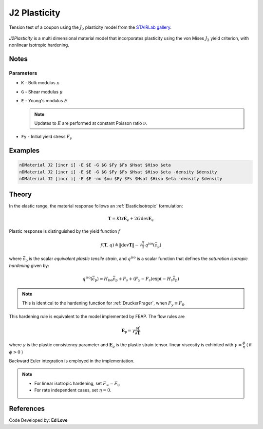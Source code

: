 .. _J2Plasticity:

J2 Plasticity
^^^^^^^^^^^^^

.. figure:: figures/j2-mises.png
   :align: center
   :figclass: align-center
   :width: 50%

   Tension test of a coupon using the :math:`J_2` plasticity model from the `STAIRLab gallery <https://gallery.stairlab.io/examples/tension-coupon/>`__.

*J2Plasticity* is a multi dimensional material model that incorporates plasticity using the von Mises :math:`J_2` yield criterion, with nonlinear isotropic hardening.

.. tabs::

   .. tab:: Python
      
      .. py:method:: Model.nDMaterial("J2", tag, K, G, Fy, Fs, Hsat, Hiso)
         :no-index:

         :param |integer| tag: unique tag identifying material
         :param |float| K: Bulk modulus, :math:`\kappa`
         :param |float| G: Shear modulus, :math:`\mu`
         :param |float| Fy: Initial yield stress
         :param |float| Fs: Saturation yield stress
         :param |float| Hsat: exponential hardening parameter
         :param |float| Hiso: linear isotropic hardening modulus
   
   .. tab:: OpenSees

      .. function:: nDMaterial J2Plasticity $tag $K $G $sig0 $sigInf $delta $Hiso <$eta>;

      .. csv-table:: 
         :header: "Argument", "Type", "Description"
         :widths: 10, 10, 40

         tag, |integer|, unique tag identifying material
         K, |float|,	   bulk modulus
         G, |float|,	   shear modulus
         sig0, |float|,	   initial yield stress
         sigInf, |float|,	   final saturation yield stress
         delta, |float|,	   exponential hardening parameter
         H, |float|,linear hardening parameter

Notes
-----

Parameters
""""""""""

* ``K`` - Bulk modulus :math:`\kappa`
* ``G`` - Shear modulus :math:`\mu`
* ``E`` - Young's modulus :math:`E`

  .. note::

     Updates to :math:`E` are performed at constant Poisson ratio :math:`\nu`.

* ``Fy`` - Initial yield stress :math:`F_y`

Examples
--------


.. code-block:: Tcl

   nDMaterial J2 [incr i] -E $E -G $G $Fy $Fs $Hsat $Hiso $eta
   nDMaterial J2 [incr i] -E $E -G $G $Fy $Fs $Hsat $Hiso $eta -density $density
   nDMaterial J2 [incr i] -E $E -nu $nu $Fy $Fs $Hsat $Hiso $eta -density $density

Theory 
------

In the elastic range, the material response follows an :ref:`ElasticIsotropic` formulation:

.. math::

   \boldsymbol{T} = K \operatorname{tr} \boldsymbol{E}_e + 2 G \operatorname{dev} \boldsymbol{E}_e

Plastic response is distinguished by the yield function :math:`f`

.. math::

   f (\boldsymbol{T},q) \triangleq \| \operatorname{dev} \boldsymbol{T} \| - \sqrt{\tfrac{2}{3}} \, q^{\mathrm{iso}}(\bar{\epsilon}_{\mathrm{p}})

where :math:`\bar{\epsilon}_{\mathrm{p}}` is the scalar *equivalent plastic tensile strain*, and :math:`q^{\mathrm{iso}}` is a scalar function that defines the *saturation isotropic hardening* given by:

.. math::
   
   q^{\mathrm{iso}}(\bar{\epsilon}_{\mathrm{p}}) = H_{\mathrm{iso}} \bar{\epsilon}_{\mathrm{p}} + F_{s}  + (F_y - F_{s}) \exp \left(-H_{\mathrm{s}} \bar{\epsilon}_{\mathrm{p}} \right)

.. note:: 
   This is identical to the hardening function for :ref:`DruckerPrager`, when :math:`F_y \equiv F_0`.
This hardening rule is equivalent to the model implemented by FEAP. 
The flow rules are

.. math::

   \dot{\boldsymbol{E}}_{\mathrm{p}} = \gamma  \frac{\partial f}{\partial \boldsymbol{T}}

..
   \dot{\bar{\epsilon}}_{\mathrm{p}} = - \gamma  \frac{\partial f}{\partial Y}

where :math:`\gamma` is the plastic consistency parameter and :math:`\boldsymbol{E}_{\mathrm{p}}` is the plastic strain tensor.
linear viscosity is exhibited with :math:`\gamma = \frac{\phi}{\eta}` ( if :math:`\phi > 0` )

Backward Euler integration is employed in the implementation.

.. note::

   * For linear isotropic hardening, set :math:`F_{\infty} = F_0`
   * For rate independent cases, set :math:`\eta = 0`.

References
----------

Code Developed by: **Ed Love**
